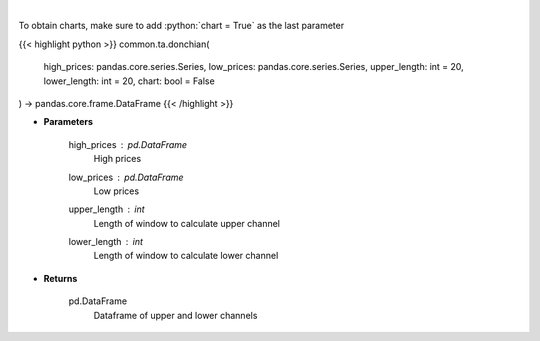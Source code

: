 .. role:: python(code)
    :language: python
    :class: highlight

|

.. raw:: html

    <h3>
    > Calculate Donchian Channels
    </h3>

To obtain charts, make sure to add :python:`chart = True` as the last parameter

{{< highlight python >}}
common.ta.donchian(
    high_prices: pandas.core.series.Series,
    low_prices: pandas.core.series.Series,
    upper_length: int = 20,
    lower_length: int = 20,
    chart: bool = False
) -> pandas.core.frame.DataFrame
{{< /highlight >}}

* **Parameters**

    high_prices : *pd.DataFrame*
        High prices
    low_prices : *pd.DataFrame*
        Low prices
    upper_length : *int*
        Length of window to calculate upper channel
    lower_length : *int*
        Length of window to calculate lower channel

    
* **Returns**

    pd.DataFrame
        Dataframe of upper and lower channels
    